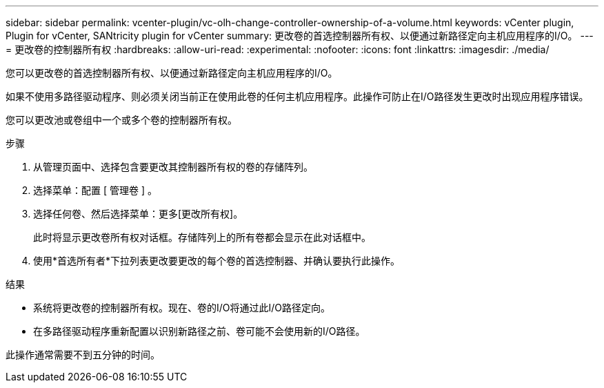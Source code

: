 ---
sidebar: sidebar 
permalink: vcenter-plugin/vc-olh-change-controller-ownership-of-a-volume.html 
keywords: vCenter plugin, Plugin for vCenter, SANtricity plugin for vCenter 
summary: 更改卷的首选控制器所有权、以便通过新路径定向主机应用程序的I/O。 
---
= 更改卷的控制器所有权
:hardbreaks:
:allow-uri-read: 
:experimental: 
:nofooter: 
:icons: font
:linkattrs: 
:imagesdir: ./media/


[role="lead"]
您可以更改卷的首选控制器所有权、以便通过新路径定向主机应用程序的I/O。

如果不使用多路径驱动程序、则必须关闭当前正在使用此卷的任何主机应用程序。此操作可防止在I/O路径发生更改时出现应用程序错误。

您可以更改池或卷组中一个或多个卷的控制器所有权。

.步骤
. 从管理页面中、选择包含要更改其控制器所有权的卷的存储阵列。
. 选择菜单：配置 [ 管理卷 ] 。
. 选择任何卷、然后选择菜单：更多[更改所有权]。
+
此时将显示更改卷所有权对话框。存储阵列上的所有卷都会显示在此对话框中。

. 使用*首选所有者*下拉列表更改要更改的每个卷的首选控制器、并确认要执行此操作。


.结果
* 系统将更改卷的控制器所有权。现在、卷的I/O将通过此I/O路径定向。
* 在多路径驱动程序重新配置以识别新路径之前、卷可能不会使用新的I/O路径。


此操作通常需要不到五分钟的时间。
